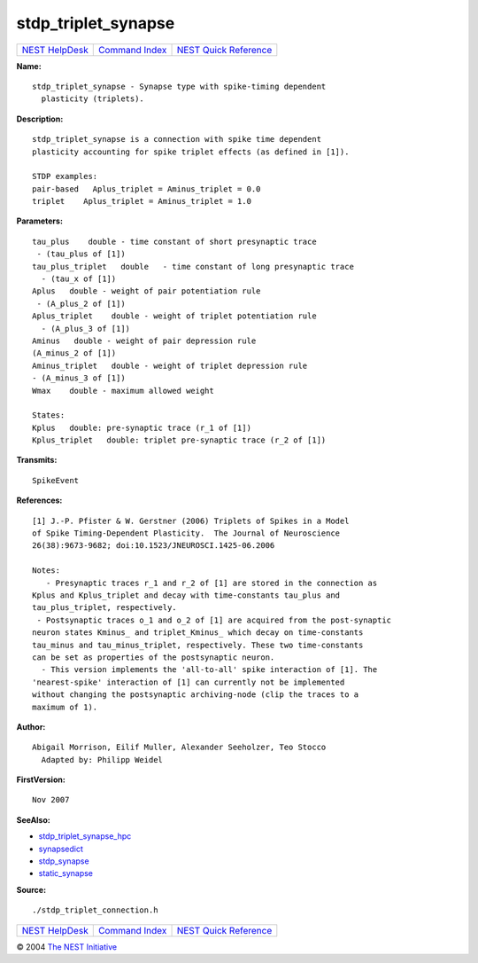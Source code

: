 stdp\_triplet\_synapse
===============================

+----------------------------------------+-----------------------------------------+--------------------------------------------------+
| `NEST HelpDesk <../../index.html>`__   | `Command Index <../helpindex.html>`__   | `NEST Quick Reference <../../quickref.html>`__   |
+----------------------------------------+-----------------------------------------+--------------------------------------------------+

.. raw:: html

   <div class="wrap">

**Name:**
::

    stdp_triplet_synapse - Synapse type with spike-timing dependent  
      plasticity (triplets).

**Description:**
::

     
      stdp_triplet_synapse is a connection with spike time dependent  
      plasticity accounting for spike triplet effects (as defined in [1]).  
       
      STDP examples:  
      pair-based   Aplus_triplet = Aminus_triplet = 0.0  
      triplet    Aplus_triplet = Aminus_triplet = 1.0  
       
      

**Parameters:**
::

     
      tau_plus    double - time constant of short presynaptic trace  
       - (tau_plus of [1])  
      tau_plus_triplet   double   - time constant of long presynaptic trace  
        - (tau_x of [1])  
      Aplus   double - weight of pair potentiation rule  
       - (A_plus_2 of [1])  
      Aplus_triplet    double - weight of triplet potentiation rule  
        - (A_plus_3 of [1])  
      Aminus   double - weight of pair depression rule  
      (A_minus_2 of [1])  
      Aminus_triplet   double - weight of triplet depression rule  
      - (A_minus_3 of [1])  
      Wmax    double - maximum allowed weight  
       
      States:  
      Kplus   double: pre-synaptic trace (r_1 of [1])  
      Kplus_triplet   double: triplet pre-synaptic trace (r_2 of [1])  
       
      

**Transmits:**
::

    SpikeEvent  
       
      

**References:**
::

     
      [1] J.-P. Pfister & W. Gerstner (2006) Triplets of Spikes in a Model  
      of Spike Timing-Dependent Plasticity.  The Journal of Neuroscience  
      26(38):9673-9682; doi:10.1523/JNEUROSCI.1425-06.2006  
       
      Notes:  
         - Presynaptic traces r_1 and r_2 of [1] are stored in the connection as  
      Kplus and Kplus_triplet and decay with time-constants tau_plus and  
      tau_plus_triplet, respectively.  
       - Postsynaptic traces o_1 and o_2 of [1] are acquired from the post-synaptic  
      neuron states Kminus_ and triplet_Kminus_ which decay on time-constants  
      tau_minus and tau_minus_triplet, respectively. These two time-constants  
      can be set as properties of the postsynaptic neuron.  
        - This version implements the 'all-to-all' spike interaction of [1]. The  
      'nearest-spike' interaction of [1] can currently not be implemented  
      without changing the postsynaptic archiving-node (clip the traces to a  
      maximum of 1).  
       
      

**Author:**
::

    Abigail Morrison, Eilif Muller, Alexander Seeholzer, Teo Stocco  
      Adapted by: Philipp Weidel  
      

**FirstVersion:**
::

    Nov 2007  
      

**SeeAlso:**

-  `stdp\_triplet\_synapse\_hpc <../cc/stdp_triplet_synapse_hpc.html>`__
-  `synapsedict <../cc/synapsedict.html>`__
-  `stdp\_synapse <../cc/stdp_synapse.html>`__
-  `static\_synapse <../cc/static_synapse.html>`__

**Source:**
::

    ./stdp_triplet_connection.h

.. raw:: html

   </div>

+----------------------------------------+-----------------------------------------+--------------------------------------------------+
| `NEST HelpDesk <../../index.html>`__   | `Command Index <../helpindex.html>`__   | `NEST Quick Reference <../../quickref.html>`__   |
+----------------------------------------+-----------------------------------------+--------------------------------------------------+

© 2004 `The NEST Initiative <http://www.nest-initiative.org>`__
